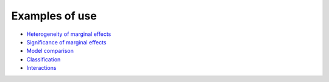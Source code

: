 
Examples of use
''''''''''''''

- `Heterogeneity of marginal effects <https://github.com/thierrymoudiki/teller/blob/master/teller/demo/thierrymoudiki_011119_boston_housing.ipynb>`_ 

- `Significance of marginal effects <https://github.com/thierrymoudiki/teller/blob/master/teller/demo/thierrymoudiki_081119_boston_housing.ipynb>`_ 

- `Model comparison <https://github.com/thierrymoudiki/teller/blob/master/teller/demo/thierrymoudiki_151119_boston_housing.ipynb>`_ 

- `Classification <https://github.com/thierrymoudiki/teller/blob/master/teller/demo/thierrymoudiki_041219_breast_cancer_classif.ipynb>`_

- `Interactions <https://github.com/thierrymoudiki/teller/blob/master/teller/demo/thierrymoudiki_041219_boston_housing_interactions.ipynb>`_